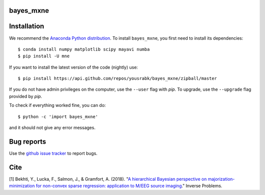 .. bayes_mxne documentation master file, created by
   sphinx-quickstart on Mon May 23 16:22:52 2016.
   You can adapt this file completely to your liking, but it should at least
   contain the root `toctree` directive.

bayes_mxne
==========

Installation
============

We recommend the `Anaconda Python distribution <https://www.continuum.io/downloads>`_. To install ``bayes_mxne``, you first need to install its dependencies::

	$ conda install numpy matplotlib scipy mayavi numba
	$ pip install -U mne

If you want to install the latest version of the code (nightly) use::

	$ pip install https://api.github.com/repos/yousrabk/bayes_mxne/zipball/master

If you do not have admin privileges on the computer, use the ``--user`` flag
with `pip`. To upgrade, use the ``--upgrade`` flag provided by `pip`.

To check if everything worked fine, you can do::

	$ python -c 'import bayes_mxne'

and it should not give any error messages.

Bug reports
===========

Use the `github issue tracker <https://github.com/yousrabk/bayes_mxne/issues>`_ to report bugs.

Cite
====

[1] Bekhti, Y., Lucka, F., Salmon, J., & Gramfort, A. (2018). "`A hierarchical Bayesian perspective on majorization-minimization for non-convex sparse regression: application to M/EEG source imaging <http://iopscience.iop.org/article/10.1088/1361-6420/aac9b3/pdf>`_."
Inverse Problems.
